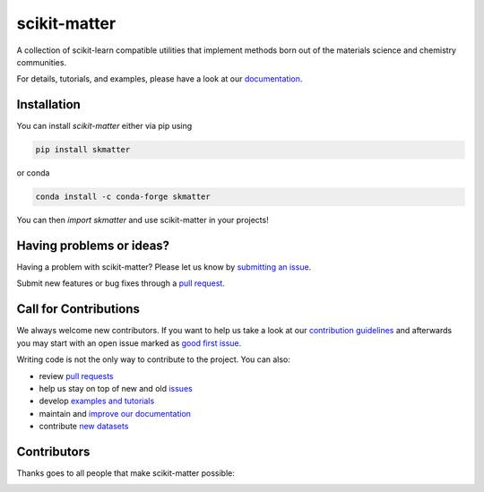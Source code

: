 scikit-matter
=============

|tests| |codecov| |pypi| |conda| |docs|

A collection of scikit-learn compatible utilities that implement methods born out of the
materials science and chemistry communities.

For details, tutorials, and examples, please have a look at our `documentation`_.

.. _`documentation`: https://scikit-matter.readthedocs.io

.. marker-installation

Installation
------------

You can install *scikit-matter* either via pip using

.. code-block:: bash

    pip install skmatter


or conda

.. code-block:: bash

    conda install -c conda-forge skmatter


You can then `import skmatter` and use scikit-matter in your projects!

.. marker-issues

Having problems or ideas?
-------------------------

Having a problem with scikit-matter? Please let us know by `submitting an issue
<https://github.com/lab-cosmo/scikit-matter/issues>`_.

Submit new features or bug fixes through a `pull request
<https://github.com/lab-cosmo/scikit-matter/pulls>`_.

.. marker-contributing

Call for Contributions
----------------------

We always welcome new contributors. If you want to help us take a look at our
`contribution guidelines`_ and afterwards you may start with an open issue marked as
`good first issue`_.

Writing code is not the only way to contribute to the project. You can also:

* review `pull requests`_
* help us stay on top of new and old `issues`_
* develop `examples and tutorials`_
* maintain and `improve our documentation`_
* contribute `new datasets`_

.. _`contribution guidelines`: https://scikit-matter.readthedocs.io/en/latest/contributing.html
.. _`good first issue`: https://github.com/lab-cosmo/scikit-matter/issues?q=is%3Aissue+is%3Aopen+label%3A%22good+first+issue%22
.. _`pull requests`: https://github.com/lab-cosmo/scikit-matter/pulls
.. _`issues`: https://github.com/lab-cosmo/scikit-matter/issues
.. _`improve our documentation`: https://scikit-matter.readthedocs.io/en/latest/contributing.html#contributing-to-the-documentation
.. _`examples and tutorials`: https://scikit-matter.readthedocs.io/en/latest/contributing.html#contributing-new-examples
.. _`new datasets`: https://scikit-matter.readthedocs.io/en/latest/contributing.html#contributing-datasets

.. marker-contributors

Contributors
------------

Thanks goes to all people that make scikit-matter possible:

.. image:: https://contrib.rocks/image?repo=lab-cosmo/scikit-matter
   :target: https://github.com/lab-cosmo/scikit-matter/graphs/contributors

.. |tests| image:: https://github.com/lab-cosmo/scikit-matter/workflows/Test/badge.svg
   :alt: Github Actions Tests Job Status
   :target: https://github.com/lab-cosmo/scikit-matter/actions?query=workflow%3ATests

.. |codecov| image:: https://codecov.io/gh/lab-cosmo/scikit-matter/branch/main/graph/badge.svg?token=UZJPJG34SM
   :alt: Code coverage
   :target: https://codecov.io/gh/lab-cosmo/scikit-matter/

.. |pypi| image:: https://img.shields.io/pypi/v/skmatter.svg
   :alt: Latest PYPI version
   :target: https://pypi.org/project/skmatter

.. |conda| image:: https://anaconda.org/conda-forge/skmatter/badges/version.svg
   :alt: Latest conda version
   :target: https://anaconda.org/conda-forge/skmatter

.. |docs| image:: https://img.shields.io/badge/documentation-latest-sucess
   :alt: Documentation
   :target: https://scikit-matter.readthedocs.io
